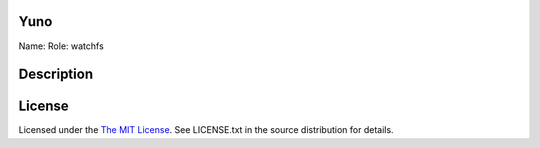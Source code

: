 Yuno
====

Name:
Role: watchfs


Description
===========


License
=======

Licensed under the  `The MIT License <http://www.opensource.org/licenses/mit-license>`_.
See LICENSE.txt in the source distribution for details.
